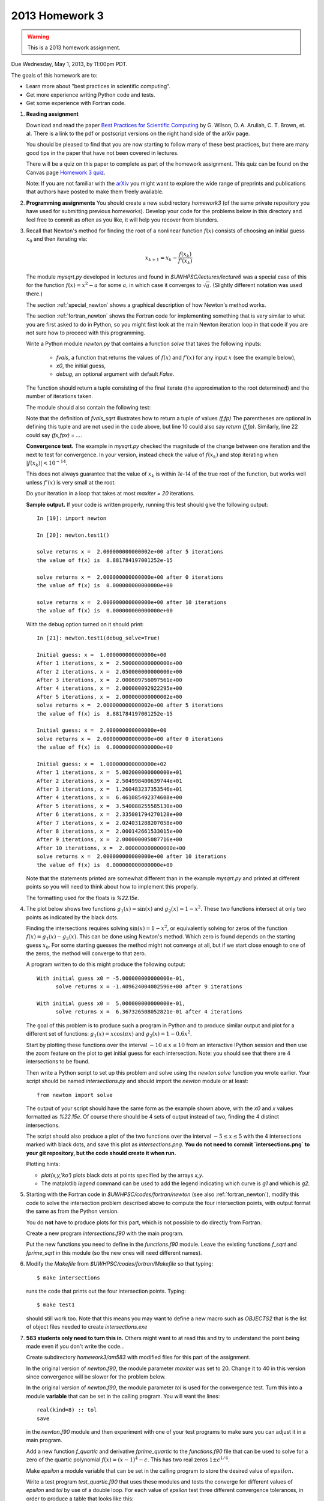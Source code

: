
.. _2013_homework3:

==========================================
2013 Homework 3 
==========================================

.. warning :: This is a 2013 homework assignment.  


Due Wednesday, May 1, 2013, by 11:00pm PDT.

The goals of this homework are to:

* Learn more about "best practices in scientific computing".
* Get more experience writing Python code and tests.
* Get some experience with Fortran code.



#.  **Reading assignment**

    Download and read the paper `Best Practices for Scientific Computing 
    <http://arxiv.org/abs/1210.0530>`_ by
    G. Wilson, D. A. Aruliah, C. T. Brown, et. al.
    There is a link to the pdf or postscript versions on the right hand side
    of the arXiv page.  

    You should be pleased to find that you are now starting to follow many
    of these best practices, but there are many good tips in the paper that
    have not been covered in lectures.

    There will be a quiz on this paper to complete as part of the homework
    assignment.  This quiz can be found on the Canvas page
    `Homework 3 quiz <https://canvas.uw.edu/courses/812916/quizzes/739901>`_.
    

    Note: If you are not familiar with the `arXiv <http://arxiv.org/>`_ you
    might want to explore the wide range of preprints and publications that
    authors have posted to make them freely available.

#.  **Programming assignments**
    You should create a new subdirectory `homework3` (of the same private
    repository you have used for submitting previous  homeworks).  
    Develop your code for the problems below in this directory
    and feel free to commit as
    often as you like, it will help you recover from blunders.

#.  Recall that Newton's method for finding the root of a nonlinear function
    :math:`f(x)` consists of choosing an initial guess :math:`x_0` and then
    iterating via:

    .. math::
       x_{k+1} = x_k - \frac{f(x_k)}{f'(x_k)}

    The module `mysqrt.py` developed in lectures and found in
    `$UWHPSC/lectures/lecture6`  was a special case of this
    for the function :math:`f(x) = x^2 - a` for some :math:`a`, in which
    case it converges to :math:`\sqrt{a}`.  (Slightly different notation was
    used there.)

    The section :ref:`special_newton` shows a graphical description of how
    Newton's method works.  

    The section :ref:`fortran_newton` shows the Fortran code for
    implementing something that is very similar to what you are first asked to
    do in Python, so you might first look at the main Newton iteration loop 
    in that code if you are not sure how to proceed with this programming.

    Write a Python module `newton.py` that contains 
    a function `solve` that takes the following inputs:

      * `fvals`, a function that returns the values of :math:`f(x)` and
        :math:`f'(x)` for any input :math:`x` (see the example below),
      * `x0`, the initial guess,
      * `debug`, an optional argument with default `False`.

    The function should return a tuple consisting of the final iterate 
    (the approximation to the root determined) and the number of iterations
    taken.

    The module should also contain the following test:

    .. literalinclude:: ../codes/homework3/test_code.py
       :language: python
       :linenos:

    Note that the definition of `fvals_sqrt` illustrates how to return a
    tuple of values `(f,fp)`  The parentheses are optional in defining this
    tuple and are not used in the code above, but line 10 could also say 
    `return (f,fp)`.  Similarly, line 22 could say `(fx,fpx) = ...`.

    **Convergence test.** The example in `mysqrt.py` checked the magnitude
    of the change between one iteration and the next to test for
    convergence.  In your version, instead check the value of :math:`f(x_k)`
    and stop iterating when :math:`|f(x_k)| < 10^{-14}`.

    This does not always guarantee that the value of :math:`x_k` is within
    `1e-14` of the true root of the function, but works well unless
    :math:`f'(x)` is very small at the root.

    Do your iteration in a loop that takes at most `maxiter = 20`
    iterations.

    **Sample output.** 
    If your code is written properly, running this test should give the
    following output::
        
        In [19]: import newton

        In [20]: newton.test1()
         
        solve returns x =  2.000000000000002e+00 after 5 iterations 
        the value of f(x) is  8.881784197001252e-15
         
        solve returns x =  2.000000000000000e+00 after 0 iterations 
        the value of f(x) is  0.000000000000000e+00
         
        solve returns x =  2.000000000000000e+00 after 10 iterations 
        the value of f(x) is  0.000000000000000e+00


    With the debug option turned on it should print::
 
        In [21]: newton.test1(debug_solve=True)
         
        Initial guess: x =  1.000000000000000e+00
        After 1 iterations, x =  2.500000000000000e+00
        After 2 iterations, x =  2.050000000000000e+00
        After 3 iterations, x =  2.000609756097561e+00
        After 4 iterations, x =  2.000000092922295e+00
        After 5 iterations, x =  2.000000000000002e+00
        solve returns x =  2.000000000000002e+00 after 5 iterations 
        the value of f(x) is  8.881784197001252e-15
         
        Initial guess: x =  2.000000000000000e+00
        solve returns x =  2.000000000000000e+00 after 0 iterations 
        the value of f(x) is  0.000000000000000e+00
         
        Initial guess: x =  1.000000000000000e+02
        After 1 iterations, x =  5.002000000000000e+01
        After 2 iterations, x =  2.504998400639744e+01
        After 3 iterations, x =  1.260483237353546e+01
        After 4 iterations, x =  6.461085492374608e+00
        After 5 iterations, x =  3.540088255585130e+00
        After 6 iterations, x =  2.335001794270128e+00
        After 7 iterations, x =  2.024031288207058e+00
        After 8 iterations, x =  2.000142661533015e+00
        After 9 iterations, x =  2.000000005087716e+00
        After 10 iterations, x =  2.000000000000000e+00
        solve returns x =  2.000000000000000e+00 after 10 iterations 
        the value of f(x) is  0.000000000000000e+00


    Note that the statements printed are somewhat different than in the
    example `mysqrt.py` and printed at different points so you will need to
    think about how to implement this properly.

    The formatting used for the floats is `%22.15e`.



#.  The plot below shows two functions :math:`g_1(x) = \sin(x)`
    and :math:`g_2(x) = 1 - x^2`.  These two functions intersect at only two
    points as indicated by the black dots.  

    .. image:: images/intersections1.png
       :width: 10cm

    Finding the intersections
    requires solving :math:`\sin(x) = 1 - x^2`, or equivalently solving for
    zeros of the function :math:`f(x) = g_1(x) - g_2(x).`
    This can be done using Newton's method.  Which zero is found depends on
    the starting guess :math:`x_0`.  For some starting guesses the method
    might not converge at all, but if we start close enough to one of the
    zeros, the method will converge to that zero.

    A program written to do this might produce the following output::

        With initial guess x0 = -5.000000000000000e-01,
              solve returns x = -1.409624004002596e+00 after 9 iterations 

        With initial guess x0 =  5.000000000000000e-01,
              solve returns x =  6.367326508052821e-01 after 4 iterations 

    The goal of this problem is to produce such a program in Python and
    to produce similar output and plot for a different set of functions:
    :math:`g_1(x) = x\cos(\pi x)` and :math:`g_2(x) = 1 - 0.6 x^2`.

    Start by plotting these functions over the interval :math:`-10 \leq x
    \leq 10` from an interactive IPython session and then use the zoom feature 
    on the plot to get initial guess for each intersection.  Note: you
    should see that there are 4 intersections to be found.

    Then write a Python script to set up this problem and solve using
    the `newton.solve` function you wrote earlier.  Your script should
    be named `intersections.py` and should
    import the `newton` module or at least::

        from newton import solve

    The output of your script
    should have the same form as the example shown above, with the `x0` and
    `x` values formatted as `%22.15e`.  Of course there should be 4 sets of
    output instead of two, finding the 4 distinct intersections.

    The script should also produce a plot of the two functions over the
    interval :math:`-5 \leq x \leq 5` with the 4 intersections marked with
    black dots, and save this plot as `intersections.png`.
    **You do not need to commit `intersections.png` to your git repository, 
    but the code should create it when run.**

    Plotting hints: 

    * `plot(x,y,'ko')` plots black dots at points specified by the arrays
      `x,y`.
    * The matplotlib `legend` command can be used to add the legend
      indicating which curve is `g1` and which is `g2`.

#.  Starting with the Fortran code in `$UWHPSC/codes/fortran/newton` (see
    also :ref:`fortran_newton`), modify this code to solve the intersection
    problem described above to compute the four intersection points, with
    output format the same as from the Python version.

    You do **not** have to produce plots for this part, which is not
    possible to do directly from Fortran.

    Create a new program `intersections.f90` with the main program.

    Put the new functions you need to define in the `functions.f90` module. 
    Leave the existing functions `f_sqrt` and `fprime_sqrt` in this module
    (so the new ones will need different names).

#.  Modify the `Makefile` from `$UWHPSC/codes/fortran/Makefile` so that typing::

        $ make intersections

    runs the code that prints out the four intersection points.
    Typing::

        $ make test1

    should still work too.  Note that this means you may want to define
    a new macro such as `OBJECTS2` that is the list of object files needed
    to create `intersections.exe`

#.  **583 students only need to turn this in.**  Others might want to at read this and try to 
    understand the point being made even if you don't write the code...
    
    Create subdirectory `homework3/am583` with modified files for this part of the assignment.

    In the original version of `newton.f90`, the module parameter   `maxiter` was set to 20.
    Change it to 40 in this version since convergence will be slower for the problem below.

    In the original version of `newton.f90`, the module parameter   `tol` is used for the
    convergence test.  Turn this into a module **variable** that can be set in the calling program.
    You will want the lines::
    
        real(kind=8) :: tol
        save

    in the `newton.f90` module and then experiment with one of your test 
    programs to make sure you can adjust it in a main program.

    Add a new function `f_quartic` and derivative `fprime_quartic` to the
    `functions.f90` file that can be used to solve for a zero of the quartic 
    polynomial :math:`f(x) = (x-1)^4 - \epsilon`.  This has two real zeros
    :math:`1 \pm \epsilon^{1/4}`.  

    Make `epsilon` a module variable that can
    be set in the calling program  to store the desired value of
    :math:`epsilon`.  

    Write a test program `test_quartic.f90` that uses these modules and
    tests the converge for different values of `epsilon` and `tol` by use of a double loop.
    For each value of `epsilon` test three different convergence tolerances, in order to
    produce a table that looks like this::

        Starting with initial guess  0.400000000000000D+01

             epsilon        tol    iters          x                 f(x)        x-xstar
            0.100D-03    0.100D-04  13   0.110149887252771D+01    0.613D-05    0.150D-02
            0.100D-03    0.100D-09  15   0.110000001620356D+01    0.648D-10    0.162D-07
            0.100D-03    0.100D-13  16   0.110000000000000D+01    0.154D-16    0.377D-14
          
            0.100D-07    0.100D-04  14   0.105346394423359D+01    0.816D-05    0.435D-01
            0.100D-07    0.100D-09  22   0.101000335631520D+01    0.134D-10    0.336D-05
            0.100D-07    0.100D-13  23   0.101000000168878D+01    0.676D-14    0.169D-08
          
            0.100D-11    0.100D-04  14   0.105345384505079D+01    0.816D-05    0.525D-01
            0.100D-11    0.100D-09  24   0.100301582272124D+01    0.817D-10    0.202D-02
            0.100D-11    0.100D-13  30   0.100100034262656D+01    0.137D-14    0.343D-06

    Note that in addition to printing out `x` and `f(x)` it prints out the error `x-xstar` 
    where `xstar` is the true solution it is converging towards.  You can use the print statements
    below to get the same output format::

            print *, '    epsilon        tol    iters          x                 f(x)        x-xstar'

    for the header before your loops and then for each `epsilon, tol` combination::

    
            print 11, epsilon, tol, iters, x, fx, x-xstar
         11 format(2d13.3, i4, d24.15, 2d13.3)


    Note that `f(x)` being small does not necessarily guarantee that the error is equally small!
    As a result in most lines in this table the error is larger than `tol`.

    This function has very small slope near the zero, especially when `epsilon` is small.  
    In this case using a convergence criterion that is based on the size of the Newton step 
    taken would be a better test for the degree of convergence.  You may want to experiment with
    this if you wish, but this is not required.  You might also want to plot this function near the
    root if you are having a hard time visualizing this.

    Make a modified version of the `Makefile` in this directory so that::

        $ make test_quartic

    will compile and run this code to produce a table like the one above.


To submit
---------

Your homework3 directory should contain:

    * `newton.py` with your Newton code and tests
    * `intersections.py` with the code to solve the intersection problem and
      create plots

    * `newton.f90`  
    * `functions.f90`
    * `intersections.f90`
    * `test1.f90`  (unchanged, but "make test1" should still work)
    * `Makefile`  (modified to add "make intersections" option)

For 583 students, you should also have a subdirectory `homework3/am583` that contains:

    * `newton.f90`  
    * `functions.f90`
    * `test_quartic.f90`
    * `Makefile`  (modified to add a "make test_quartic" option that produces the desired output)

As usual, commit your results, push to bitbucket, and see the Canvas
course page for the link to submit the SHA-1 hash code.  These should be 
submitted by the due date/time to receive full credit.

    
